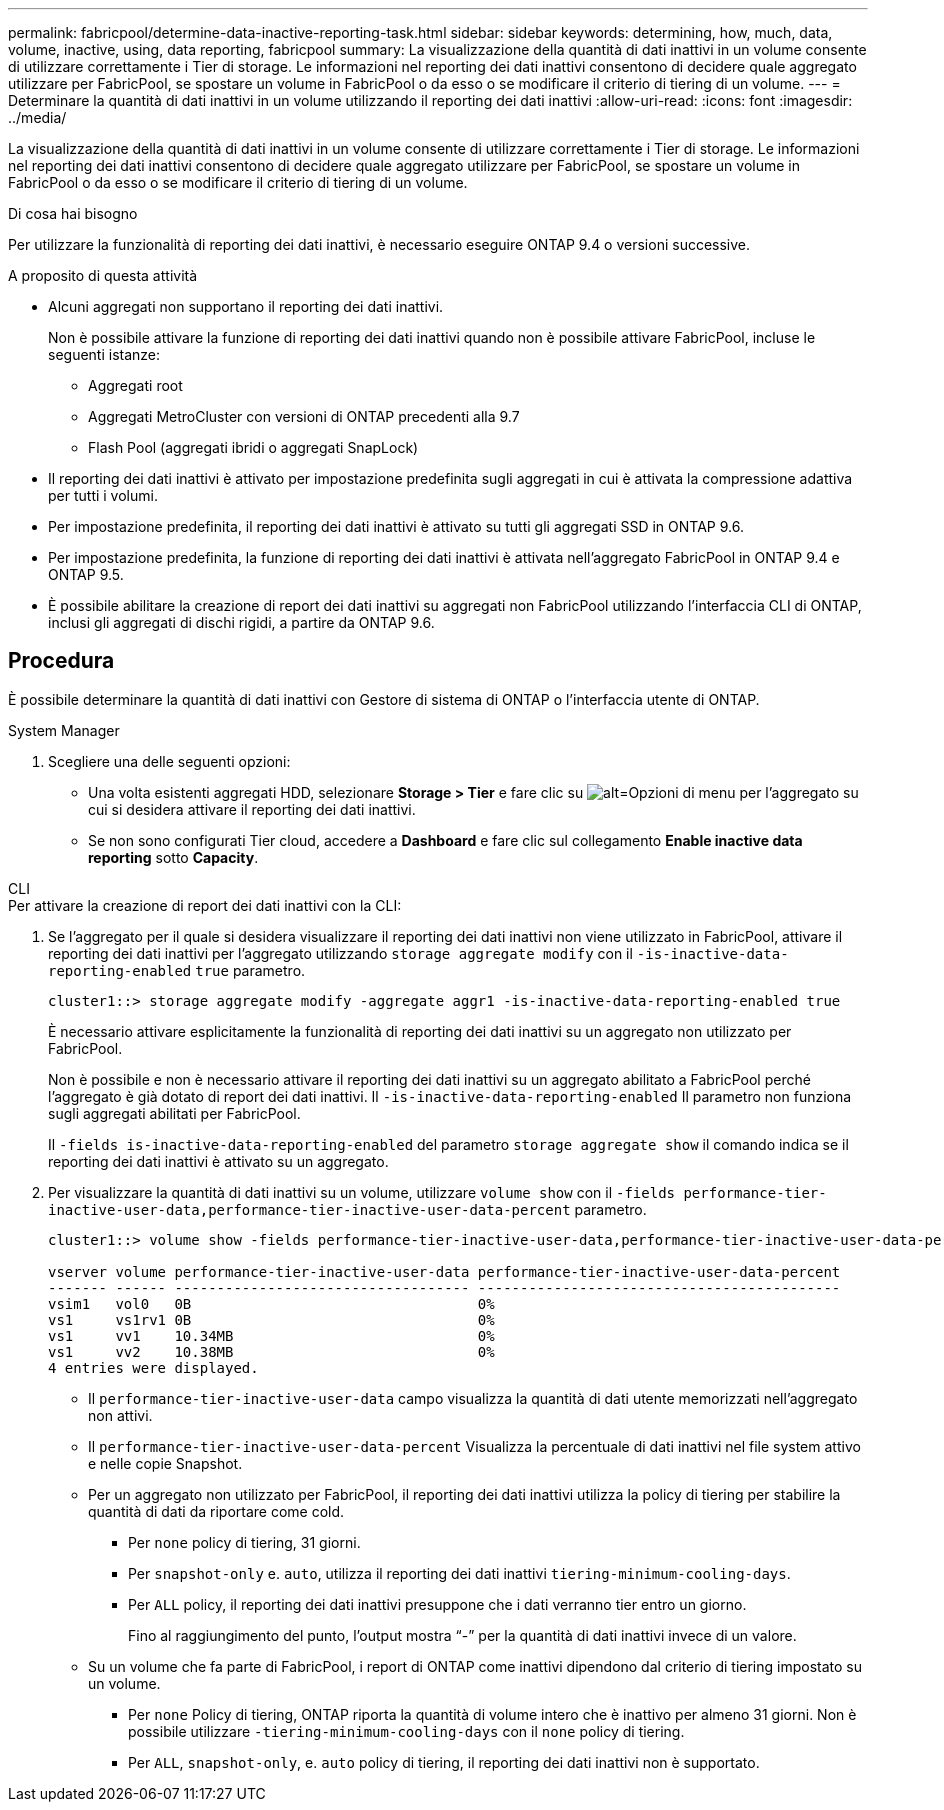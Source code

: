 ---
permalink: fabricpool/determine-data-inactive-reporting-task.html 
sidebar: sidebar 
keywords: determining, how, much, data, volume, inactive, using, data reporting, fabricpool 
summary: La visualizzazione della quantità di dati inattivi in un volume consente di utilizzare correttamente i Tier di storage. Le informazioni nel reporting dei dati inattivi consentono di decidere quale aggregato utilizzare per FabricPool, se spostare un volume in FabricPool o da esso o se modificare il criterio di tiering di un volume. 
---
= Determinare la quantità di dati inattivi in un volume utilizzando il reporting dei dati inattivi
:allow-uri-read: 
:icons: font
:imagesdir: ../media/


[role="lead"]
La visualizzazione della quantità di dati inattivi in un volume consente di utilizzare correttamente i Tier di storage. Le informazioni nel reporting dei dati inattivi consentono di decidere quale aggregato utilizzare per FabricPool, se spostare un volume in FabricPool o da esso o se modificare il criterio di tiering di un volume.

.Di cosa hai bisogno
Per utilizzare la funzionalità di reporting dei dati inattivi, è necessario eseguire ONTAP 9.4 o versioni successive.

.A proposito di questa attività
* Alcuni aggregati non supportano il reporting dei dati inattivi.
+
Non è possibile attivare la funzione di reporting dei dati inattivi quando non è possibile attivare FabricPool, incluse le seguenti istanze:

+
** Aggregati root
** Aggregati MetroCluster con versioni di ONTAP precedenti alla 9.7
** Flash Pool (aggregati ibridi o aggregati SnapLock)


* Il reporting dei dati inattivi è attivato per impostazione predefinita sugli aggregati in cui è attivata la compressione adattiva per tutti i volumi.
* Per impostazione predefinita, il reporting dei dati inattivi è attivato su tutti gli aggregati SSD in ONTAP 9.6.
* Per impostazione predefinita, la funzione di reporting dei dati inattivi è attivata nell'aggregato FabricPool in ONTAP 9.4 e ONTAP 9.5.
* È possibile abilitare la creazione di report dei dati inattivi su aggregati non FabricPool utilizzando l'interfaccia CLI di ONTAP, inclusi gli aggregati di dischi rigidi, a partire da ONTAP 9.6.




== Procedura

È possibile determinare la quantità di dati inattivi con Gestore di sistema di ONTAP o l'interfaccia utente di ONTAP.

[role="tabbed-block"]
====
.System Manager
--
. Scegliere una delle seguenti opzioni:
+
** Una volta esistenti aggregati HDD, selezionare *Storage > Tier* e fare clic su image:icon_kabob.gif["alt=Opzioni di menu"] per l'aggregato su cui si desidera attivare il reporting dei dati inattivi.
** Se non sono configurati Tier cloud, accedere a *Dashboard* e fare clic sul collegamento *Enable inactive data reporting* sotto *Capacity*.




--
.CLI
--
.Per attivare la creazione di report dei dati inattivi con la CLI:
. Se l'aggregato per il quale si desidera visualizzare il reporting dei dati inattivi non viene utilizzato in FabricPool, attivare il reporting dei dati inattivi per l'aggregato utilizzando `storage aggregate modify` con il `-is-inactive-data-reporting-enabled` `true` parametro.
+
[listing]
----
cluster1::> storage aggregate modify -aggregate aggr1 -is-inactive-data-reporting-enabled true
----
+
È necessario attivare esplicitamente la funzionalità di reporting dei dati inattivi su un aggregato non utilizzato per FabricPool.

+
Non è possibile e non è necessario attivare il reporting dei dati inattivi su un aggregato abilitato a FabricPool perché l'aggregato è già dotato di report dei dati inattivi. Il `-is-inactive-data-reporting-enabled` Il parametro non funziona sugli aggregati abilitati per FabricPool.

+
Il `-fields is-inactive-data-reporting-enabled` del parametro `storage aggregate show` il comando indica se il reporting dei dati inattivi è attivato su un aggregato.

. Per visualizzare la quantità di dati inattivi su un volume, utilizzare `volume show` con il `-fields performance-tier-inactive-user-data,performance-tier-inactive-user-data-percent` parametro.
+
[listing]
----
cluster1::> volume show -fields performance-tier-inactive-user-data,performance-tier-inactive-user-data-percent

vserver volume performance-tier-inactive-user-data performance-tier-inactive-user-data-percent
------- ------ ----------------------------------- -------------------------------------------
vsim1   vol0   0B                                  0%
vs1     vs1rv1 0B                                  0%
vs1     vv1    10.34MB                             0%
vs1     vv2    10.38MB                             0%
4 entries were displayed.
----
+
** Il `performance-tier-inactive-user-data` campo visualizza la quantità di dati utente memorizzati nell'aggregato non attivi.
** Il `performance-tier-inactive-user-data-percent` Visualizza la percentuale di dati inattivi nel file system attivo e nelle copie Snapshot.
** Per un aggregato non utilizzato per FabricPool, il reporting dei dati inattivi utilizza la policy di tiering per stabilire la quantità di dati da riportare come cold.
+
*** Per `none` policy di tiering, 31 giorni.
*** Per `snapshot-only` e. `auto`, utilizza il reporting dei dati inattivi `tiering-minimum-cooling-days`.
*** Per `ALL` policy, il reporting dei dati inattivi presuppone che i dati verranno tier entro un giorno.
+
Fino al raggiungimento del punto, l'output mostra "`-`" per la quantità di dati inattivi invece di un valore.



** Su un volume che fa parte di FabricPool, i report di ONTAP come inattivi dipendono dal criterio di tiering impostato su un volume.
+
*** Per `none` Policy di tiering, ONTAP riporta la quantità di volume intero che è inattivo per almeno 31 giorni. Non è possibile utilizzare `-tiering-minimum-cooling-days` con il `none` policy di tiering.
*** Per `ALL`, `snapshot-only`, e. `auto` policy di tiering, il reporting dei dati inattivi non è supportato.






--
====